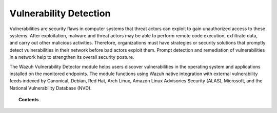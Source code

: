 .. Copyright (C) 2015, Wazuh, Inc.

.. meta::
   :description: The Vulnerability Detector module detects vulnerabilities in applications installed on the endpoints. Learn more about this capability in this section.
  
Vulnerability Detection
=======================

Vulnerabilities are security flaws in computer systems that threat actors can exploit to gain unauthorized access to these systems. After exploitation, malware and threat actors may be able to perform remote code execution, exfiltrate data, and carry out other malicious activities. Therefore, organizations must have strategies or security solutions that promptly detect vulnerabilities in their network before bad actors exploit them. Prompt detection and remediation of vulnerabilities in a network help to strengthen its overall security posture.

The Wazuh Vulnerability Detector module helps users discover vulnerabilities in the operating system and applications installed on the monitored endpoints. The module functions using Wazuh native integration with external vulnerability feeds indexed by Canonical, Debian, Red Hat, Arch Linux, Amazon Linux Advisories Security (ALAS), Microsoft, and the National Vulnerability Database (NVD).

.. topic:: Contents

   .. toctree::
      :maxdepth: 2

      how-it-works
      scan-types
      configuring-scans
      allow-os
      cpe-helper
      offline-update
      querying-the-vulnerability-database
